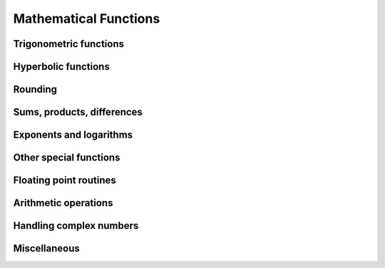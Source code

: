 Mathematical Functions
======================

.. https://docs.scipy.org/doc/numpy/reference/routines.math.html

Trigonometric functions
-----------------------

.. autosummary::
   :toctree: generated/
   :nosignatures:

   dpnp.sin
   dpnp.cos
   dpnp.tan
   dpnp.arcsin
   dpnp.arccos
   dpnp.arctan
   dpnp.hypot
   dpnp.arctan2
   dpnp.degrees
   dpnp.radians
   dpnp.unwrap
   dpnp.deg2rad
   dpnp.rad2deg


Hyperbolic functions
--------------------

.. autosummary::
   :toctree: generated/
   :nosignatures:

   dpnp.sinh
   dpnp.cosh
   dpnp.tanh
   dpnp.arcsinh
   dpnp.arccosh
   dpnp.arctanh


Rounding
--------

.. autosummary::
   :toctree: generated/
   :nosignatures:

   dpnp.around
   dpnp.round_
   dpnp.rint
   dpnp.fix
   dpnp.floor
   dpnp.ceil
   dpnp.trunc


Sums, products, differences
---------------------------

.. autosummary::
   :toctree: generated/
   :nosignatures:

   dpnp.prod
   dpnp.sum
   dpnp.cumprod
   dpnp.cumsum
   dpnp.nancumprod
   dpnp.nancumsum
   dpnp.nansum
   dpnp.nanprod
   dpnp.cross
   dpnp.diff
   dpnp.ediff1d
   dpnp.gradient
   dpnp.trapz


Exponents and logarithms
------------------------

.. autosummary::
   :toctree: generated/
   :nosignatures:

   dpnp.exp
   dpnp.expm1
   dpnp.exp2
   dpnp.log
   dpnp.log10
   dpnp.log2
   dpnp.log1p
   dpnp.logaddexp
   dpnp.logaddexp2


Other special functions
-----------------------

.. autosummary::
   :toctree: generated/
   :nosignatures:

   dpnp.i0
   dpnp.sinc


Floating point routines
-----------------------

.. autosummary::
   :toctree: generated/
   :nosignatures:

   dpnp.signbit
   dpnp.copysign
   dpnp.frexp
   dpnp.ldexp
   dpnp.nextafter


Arithmetic operations
---------------------

.. autosummary::
   :toctree: generated/
   :nosignatures:

   dpnp.add
   dpnp.reciprocal
   dpnp.negative
   dpnp.multiply
   dpnp.divide
   dpnp.power
   dpnp.subtract
   dpnp.true_divide
   dpnp.floor_divide
   dpnp.fmod
   dpnp.mod
   dpnp.modf
   dpnp.remainder
   dpnp.divmod


Handling complex numbers
------------------------

.. autosummary::
   :toctree: generated/
   :nosignatures:

   dpnp.angle
   dpnp.real
   dpnp.imag
   dpnp.conj


Miscellaneous
-------------

.. autosummary::
   :toctree: generated/
   :nosignatures:

   dpnp.convolve
   dpnp.clip
   dpnp.sqrt
   dpnp.cbrt
   dpnp.square
   dpnp.abs
   dpnp.absolute
   dpnp.fabs
   dpnp.sign
   dpnp.maximum
   dpnp.minimum
   dpnp.fmax
   dpnp.fmin
   dpnp.nan_to_num
   dpnp.bartlett
   dpnp.blackman
   dpnp.hamming
   dpnp.hanning
   dpnp.kaiser